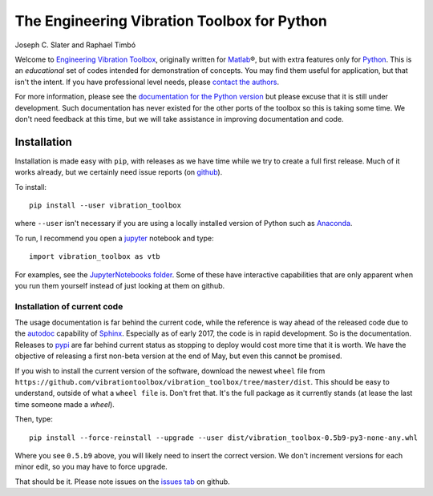 =============================================
 The Engineering Vibration Toolbox for Python
=============================================


.. .. include:: <isonum.txt>
.. image:: https://badge.fury.io/py/vibration_toolbox.png/
    :target: http://badge.fury.io/py/vibration_toolbox

.. image:: https://travis-ci.org/vibrationtoolbox/vibration_toolbox.svg?branch=master
    :target: https://travis-ci.org/vibrationtoolbox/vibration_toolbox

.. #image:: https://coveralls.io/repos/vibrationtoolbox/vibration_toolbox/badge.png?branch=master
..  #:target: https://coveralls.io/r/vibrationtoolbox/vibration_toolbox


Joseph C. Slater and Raphael Timbó

Welcome to `Engineering Vibration Toolbox <https://vibrationtoolbox.github.io>`_,
originally written for `Matlab <http://www.mathworks.com>`_\®, but with extra features only for
`Python <http://python.org>`_. This is an *educational* set of codes intended for
demonstration of concepts. You may find them useful for application, but that
isn't the intent. If you have professional level needs, please `contact the authors <mailto:joseph.c.slater@gmail.com>`_.

For more information, please see the `documentation for the Python version <http://vibrationtoolbox.github.io/vibration_toolbox/>`_ but please excuse that it is still under development. Such documentation has never existed for the other ports of the toolbox so this is taking some time. We don't need feedback at this time, but we will take assistance in improving documentation and code.


Installation
------------
Installation is made easy with ``pip``, with releases as we have time while we try
to create a full first release. Much of it works already, but we certainly need
issue reports (on `github <http://github.com/vibrationtoolbox/vibration_toolbox>`_).

To install::

  pip install --user vibration_toolbox

where ``--user`` isn't necessary if you are using a locally installed version of Python such as `Anaconda <https://www.continuum.io/downloads>`_.

To run, I recommend you open a `jupyter <https://jupyter.org>`_ notebook and type::

  import vibration_toolbox as vtb

For examples, see the `JupyterNotebooks folder <https://github.com/vibrationtoolbox/vibration_toolbox/tree/master/JupyterNotebooks>`_. Some of these have interactive capabilities that are only apparent when you run them yourself instead of just looking at them on github.

Installation of current code
____________________________

The usage documentation is far behind the current code, while the reference is way ahead of the released code due to the `autodoc <http://www.sphinx-doc.org/en/stable/ext/autodoc.html>`_ capability of `Sphinx <http://www.sphinx-doc.org/en/stable/>`_. Especially as of early 2017, the code is in rapid development. So is the documentation. Releases to `pypi <https://pypi.python.org/pypi>`_ are far behind current status as stopping to deploy would cost more time that it is worth. We have the objective of releasing a first non-beta version at the end of May, but even this cannot be promised.

If you wish to install the current version of the software, download the newest ``wheel`` file from
``https://github.com/vibrationtoolbox/vibration_toolbox/tree/master/dist``. This should be easy to understand, outside of what a ``wheel file`` is. Don't fret that. It's the full package as it currently stands (at lease the last time someone made a `wheel`).

Then, type::

  pip install --force-reinstall --upgrade --user dist/vibration_toolbox-0.5b9-py3-none-any.whl

Where you see ``0.5.b9`` above, you will likely need to insert the correct version. We don't increment versions for each minor edit, so you may have to force upgrade.

That should be it. Please note issues on the `issues tab <https://github.com/vibrationtoolbox/vibration_toolbox>`_ on github.
